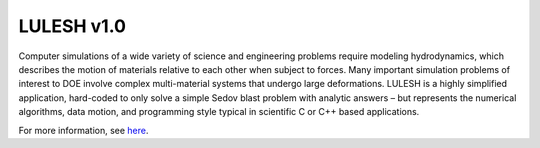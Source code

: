 .. _lulesh_1::

===========
LULESH v1.0
===========

Computer simulations of a wide variety of science and engineering problems
require modeling hydrodynamics, which describes the motion of materials
relative to each other when subject to forces. Many important simulation
problems of interest to DOE involve complex multi-material systems that undergo
large deformations. LULESH is a highly simplified application, hard-coded to
only solve a simple Sedov blast problem with analytic answers – but represents
the numerical algorithms, data motion, and programming style typical in
scientific C or C++ based applications.

For more information, see `here <https://codesign.llnl.gov/lulesh.php>`_.
